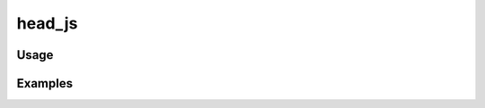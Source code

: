#######
head_js
#######

.. php:function:: head_js(bool $includeDefaults = 1)

    Return the JavaScript tags that will be used on the page.
    
    This should generally be used with echo to print the scripts in the page head.
    
    :param bool $includeDefaults: Whether the default javascripts should be included. Defaults to true.
    :returns: string

*****
Usage
*****



********
Examples
********



